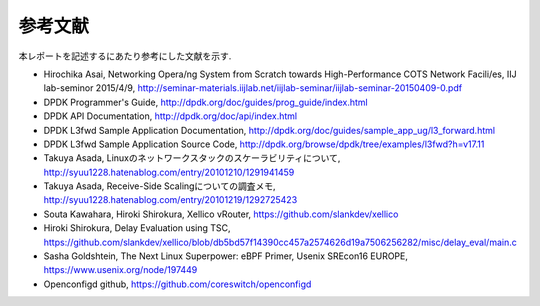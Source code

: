 
参考文献
=========

本レポートを記述するにあたり参考にした文献を示す.

- Hirochika Asai, Networking	Opera/ng	System	from	Scratch towards	High-Performance	COTS	Network	Facili/es, IIJ lab-seminor 2015/4/9, http://seminar-materials.iijlab.net/iijlab-seminar/iijlab-seminar-20150409-0.pdf
- DPDK Programmer's Guide, http://dpdk.org/doc/guides/prog_guide/index.html
- DPDK API Documentation, http://dpdk.org/doc/api/index.html
- DPDK L3fwd Sample Application Documentation, http://dpdk.org/doc/guides/sample_app_ug/l3_forward.html
- DPDK L3fwd Sample Application Source Code, http://dpdk.org/browse/dpdk/tree/examples/l3fwd?h=v17.11
- Takuya Asada, Linuxのネットワークスタックのスケーラビリティについて, http://syuu1228.hatenablog.com/entry/20101210/1291941459
- Takuya Asada, Receive-Side Scalingについての調査メモ,  http://syuu1228.hatenablog.com/entry/20101219/1292725423
- Souta Kawahara, Hiroki Shirokura, Xellico vRouter, https://github.com/slankdev/xellico
- Hiroki Shirokura, Delay Evaluation using TSC, https://github.com/slankdev/xellico/blob/db5bd57f14390cc457a2574626d19a7506256282/misc/delay_eval/main.c
- Sasha Goldshtein, The Next Linux Superpower: eBPF Primer, Usenix SREcon16 EUROPE, https://www.usenix.org/node/197449
- Openconfigd github, https://github.com/coreswitch/openconfigd

